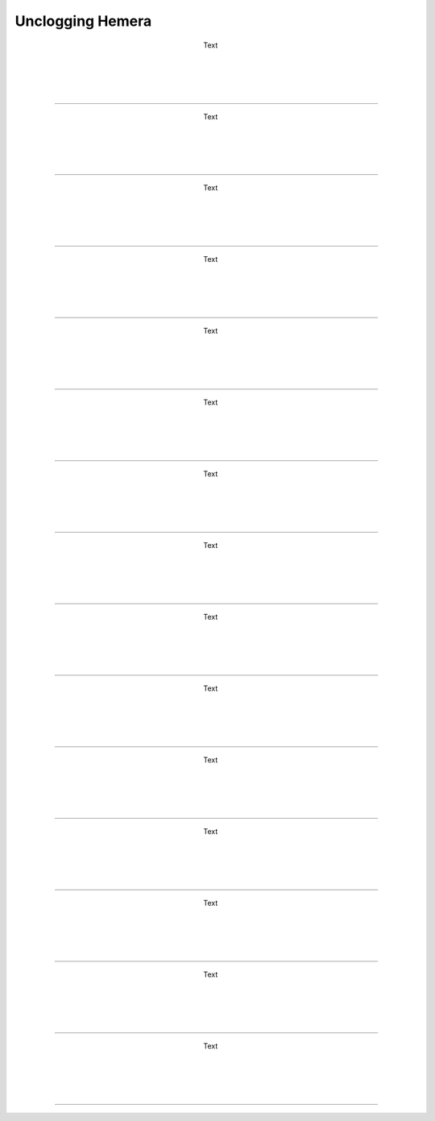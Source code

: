 ################################
Unclogging Hemera
################################




.. figure:: img/HemeraUnclogg1.jpg
   :figwidth: 320px
   :alt: Left floating image
   :align: left


| Text

|

| 

| 

| 

----------------------------

.. figure:: img/HemeraUnclogg2.jpg
   :figwidth: 320px
   :alt: Left floating image
   :align: left


| Text

|

| 

| 

| 

----------------------------

.. figure:: img/HemeraUnclogg3.jpg
   :figwidth: 320px
   :alt: Left floating image
   :align: left


| Text

|

| 

| 

| 

----------------------------

.. figure:: img/HemeraUnclogg4.jpg
   :figwidth: 320px
   :alt: Left floating image
   :align: left


| Text

|

| 

| 

| 

----------------------------

.. figure:: img/HemeraUnclogg5.jpg
   :figwidth: 320px
   :alt: Left floating image
   :align: left


| Text

|

| 

| 

| 

----------------------------

.. figure:: img/HemeraUnclogg6.jpg
   :figwidth: 320px
   :alt: Left floating image
   :align: left


| Text

|

| 

| 

| 

----------------------------

.. figure:: img/HemeraUnclogg7.jpg
   :figwidth: 320px
   :alt: Left floating image
   :align: left


| Text

|

| 

| 

| 

----------------------------

.. figure:: img/HemeraUnclogg8.jpg
   :figwidth: 320px
   :alt: Left floating image
   :align: left


| Text

|

| 

| 

| 

----------------------------

.. figure:: img/HemeraUnclogg9.jpg
   :figwidth: 320px
   :alt: Left floating image
   :align: left


| Text

|

| 

| 

| 

----------------------------

.. figure:: img/HemeraUnclogg10.jpg
   :figwidth: 320px
   :alt: Left floating image
   :align: left


| Text

|

| 

| 

| 

----------------------------

.. figure:: img/HemeraUnclogg11.jpg
   :figwidth: 320px
   :alt: Left floating image
   :align: left


| Text

|

| 

| 

| 

----------------------------

.. figure:: img/HemeraUnclogg12.jpg
   :figwidth: 320px
   :alt: Left floating image
   :align: left


| Text

|

| 

| 

| 

----------------------------

.. figure:: img/HemeraUnclogg13.jpg
   :figwidth: 320px
   :alt: Left floating image
   :align: left


| Text

|

| 

| 

| 

----------------------------

.. figure:: img/HemeraUnclogg14.jpg
   :figwidth: 320px
   :alt: Left floating image
   :align: left


| Text

|

| 

| 

| 

----------------------------

.. figure:: img/HemeraUnclogg15.jpg
   :figwidth: 320px
   :alt: Left floating image
   :align: left


| Text

|

| 

| 

| 

----------------------------
